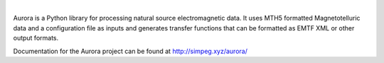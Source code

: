 .. image:: ../docs/figures/aurora_logo.png
   :width: 900
   :alt: AURORA

|



.. image:: https://img.shields.io/pypi/v/aurora.svg
    :target: https://pypi.python.org/pypi/aurora

.. image:: https://img.shields.io/conda/v/conda-forge/aurora.svg
    :target: https://anaconda.org/conda-forge/aurora

.. image:: https://img.shields.io/pypi/l/aurora.svg
    :target: https://pypi.python.org/pypi/aurora

Aurora is a Python library for processing natural source electromagnetic data. It uses MTH5 formatted Magnetotelluric data and a configuration file as inputs and generates transfer functions that can be formatted as EMTF XML or other output formats. 

Documentation for the Aurora project can be found at http://simpeg.xyz/aurora/
